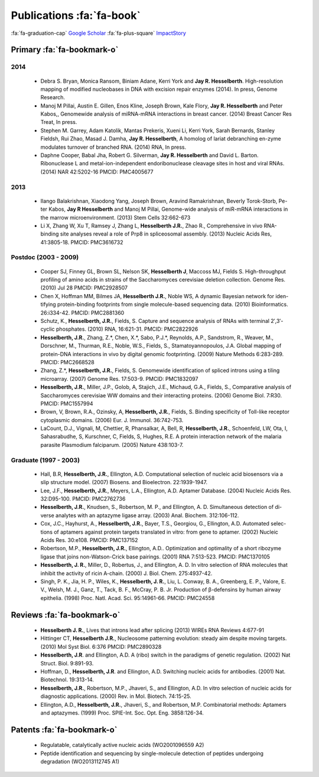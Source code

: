 Publications :fa:`fa-book`
##########################

:fa:`fa-graduation-cap` `Google Scholar
<http://scholar.google.com/citations?user=EnOmNEYAAAAJ&hl=en>`_
:fa:`fa-plus-square` `ImpactStory
<https://impactstory.org/JayHesselberth>`_

Primary :fa:`fa-bookmark-o`
---------------------------

2014
~~~~

    +   Debra S. Bryan, Monica Ransom, Biniam Adane, Kerri York and **Jay R.
        Hesselberth**. High-resolution mapping of modified nucleobases in DNA with
        excision repair enzymes (2014). In press, Genome Research.

    +   Manoj M Pillai, Austin E. Gillen, Enos Kline, Joseph Brown, Kale
        Flory, **Jay R. Hesselberth** and Peter Kabos,, Genomewide analysis of
        miRNA-mRNA interactions in breast cancer. (2014) Breast Cancer Res
        Treat, In press.

    +   Stephen M. Garrey, Adam Katolik, Mantas Prekeris, Xueni Li,
        Kerri York, Sarah Bernards, Stanley Fieldsh, Rui Zhao, Masad J.
        Damha, **Jay R. Hesselberth**, A homolog of lariat debranching en-zyme
        modulates turnover of branched RNA. (2014) RNA, In press.

    +   Daphne Cooper, Babal Jha, Robert G. Silverman, **Jay R.
        Hesselberth** and David L. Barton. Ribonuclease L and
        metal-ion-independent endoribonuclease cleavage sites in host and
        viral RNAs. (2014) NAR 42:5202-16 PMCID: PMC4005677

2013
~~~~

    +   Ilango Balakrishnan, Xiaodong Yang, Joseph Brown, Aravind
        Ramakrishnan, Beverly Torok-Storb, Pe-ter Kabos, **Jay R
        Hesselberth** and Manoj M Pillai, Genome-wide analysis of miR-mRNA
        interactions in the marrow microenvironment. (2013) Stem Cells
        32:662-673

    +   Li X, Zhang W, Xu T, Ramsey J, Zhang L, **Hesselberth J.R.**, Zhao R.,
        Comprehensive in vivo RNA-binding site analyses reveal a role of Prp8
        in spliceosomal assembly. (2013) Nucleic Acids Res, 41:3805-18. PMCID:
        PMC3616732

Postdoc (2003 - 2009)
~~~~~~~~~~~~~~~~~~~~~

    +   Cooper SJ, Finney GL, Brown SL, Nelson SK, **Hesselberth J**, Maccoss
        MJ, Fields S. High-throughput profiling of amino acids in strains of
        the Saccharomyces cerevisiae deletion collection.  Genome Res. (2010)
        Jul 28 PMCID: PMC2928507

    +   Chen X, Hoffman MM, Bilmes JA, **Hesselberth J.R.**, Noble WS, A
        dynamic Bayesian network for iden-tifying protein-binding footprints
        from single molecule-based sequencing data. (2010) Bioinformatics.
        26:i334-42. PMCID: PMC2881360

    +   Schutz, K., **Hesselberth, J.R.**, Fields, S. Capture and sequence
        analysis of RNAs with terminal 2′,3′-cyclic phosphates. (2010)
        RNA, 16:621-31. PMCID: PMC2822926

    +   **Hesselberth, J.R.**, Zhang, Z.*, Chen, X.*, Sabo, P.J.*, Reynolds,
        A.P., Sandstrom, R., Weaver, M., Dorschner, M., Thurman, R.E., Noble,
        W.S., Fields, S., Stamatoyannopoulos, J.A. Global mapping of
        protein-DNA interactions in vivo by digital genomic footprinting.
        (2009) Nature Methods 6:283-289. PMCID: PMC2668528

    +   Zhang, Z.*, **Hesselberth, J.R.**, Fields, S. Genomewide
        identification of spliced introns using a tiling microarray. (2007)
        Genome Res. 17:503-9. PMCID: PMC1832097

    +   **Hesselberth, J.R.**, Miller, J.P., Golob, A, Stajich, J.E., Michaud,
        G.A., Fields, S., Comparative analysis of Saccharomyces cerevisiae WW
        domains and their interacting proteins. (2006) Genome Biol. 7:R30.
        PMCID: PMC1557994

    +   Brown, V, Brown, R.A., Ozinsky, A, **Hesselberth, J.R.**, Fields, S.
        Binding specificity of Toll-like receptor cytoplasmic domains. (2006)
        Eur. J. Immunol. 36:742-753. 

    +   LaCount, D.J., Vignali, M, Chettier, R, Phansalkar, A, Bell, R,
        **Hesselberth, J.R.**, Schoenfeld, LW, Ota, I, Sahasrabudhe, S, Kurschner,
        C, Fields, S, Hughes, R.E. A protein interaction network of the
        malaria parasite Plasmodium falciparum. (2005) Nature 438:103-7. 

Graduate (1997 - 2003)
~~~~~~~~~~~~~~~~~~~~~~

    +   Hall, B.R, **Hesselberth, J.R.**, Ellington, A.D. Computational
        selection of nucleic acid biosensors via a slip structure model.
        (2007) Biosens. and Bioelectron. 22:1939-1947.

    +   Lee, J.F., **Hesselberth, J.R.**, Meyers, L.A., Ellington, A.D.
        Aptamer Database. (2004) Nucleic Acids Res. 32:D95-100.  PMCID:
        PMC2762736

    +   **Hesselberth, J.R.**, Knudsen, S., Robertson, M. P., and Ellington,
        A. D. Simultaneous detection of di-verse analytes with an aptazyme
        ligase array. (2003) Anal. Biochem. 312:106-112. 

    +   Cox, J.C., Hayhurst, A., **Hesselberth, J.R.**, Bayer, T.S., Georgiou,
        G., Ellington, A.D. Automated selec-tions of aptamers against protein
        targets translated in vitro: from gene to aptamer. (2002) Nucleic
        Acids Res. 30:e108. PMCID: PMC137152

    +   Robertson, M.P., **Hesselberth, J.R.**, Ellington, A.D.. Optimization
        and optimality of a short ribozyme ligase that joins non-Watson-Crick
        base pairings. (2001) RNA 7:513-523. PMCID: PMC1370105

    +   **Hesselberth, J. R.**, Miller, D., Robertus, J., and Ellington, A. D.
        In vitro selection of RNA molecules that inhibit the activity of ricin
        A-chain. (2000) J. Biol. Chem. 275:4937-42. 

    +   Singh, P. K., Jia, H. P., Wiles, K., **Hesselberth, J. R.**, Liu, L.
        Conway, B. A., Greenberg, E. P., Valore, E. V., Welsh, M. J., Ganz,
        T., Tack, B. F., McCray, P. B. Jr. Production of β-defensins by human
        airway epithelia. (1998) Proc. Natl. Acad. Sci. 95:14961-66. PMCID:
        PMC24558

Reviews :fa:`fa-bookmark-o`
---------------------------

    +   **Hesselberth J. R.**, Lives that introns lead after splicing
        (2013) WIREs RNA Reviews 4:677-91

    +   Hittinger CT, **Hesselberth J.R.**, Nucleosome patterning evolution:
        steady aim despite moving targets. (2010) Mol Syst Biol. 6:376 PMCID:
        PMC2890328

    +   **Hesselberth, J.R**. and Ellington, A.D. A (ribo) switch in the paradigms
        of genetic regulation. (2002) Nat Struct. Biol. 9:891-93.

    +   Hoffman, D., **Hesselberth, J.R**. and Ellington, A.D. Switching nucleic
        acids for antibodies. (2001) Nat. Biotechnol. 19:313-14. 

    +   **Hesselberth, J.R.**, Robertson, M.P., Jhaveri, S., and Ellington, A.D.
        In vitro selection of nucleic acids for diagnostic applications. (2000)
        Rev. in Mol. Biotech. 74:15-25. 

    +   Ellington, A.D., **Hesselberth, J.R.**, Jhaveri, S., and Robertson, M.P.
        Combinatorial methods: Aptamers and aptazymes. (1999) Proc. SPIE-Int. Soc.
        Opt. Eng. 3858:126-34.

Patents :fa:`fa-bookmark-o`
---------------------------

    +   Regulatable, catalytically active nucleic acids (WO2001096559 A2)

    +   Peptide identification and sequencing by single-molecule
        detection of peptides undergoing degradation (WO2013112745 A1)


